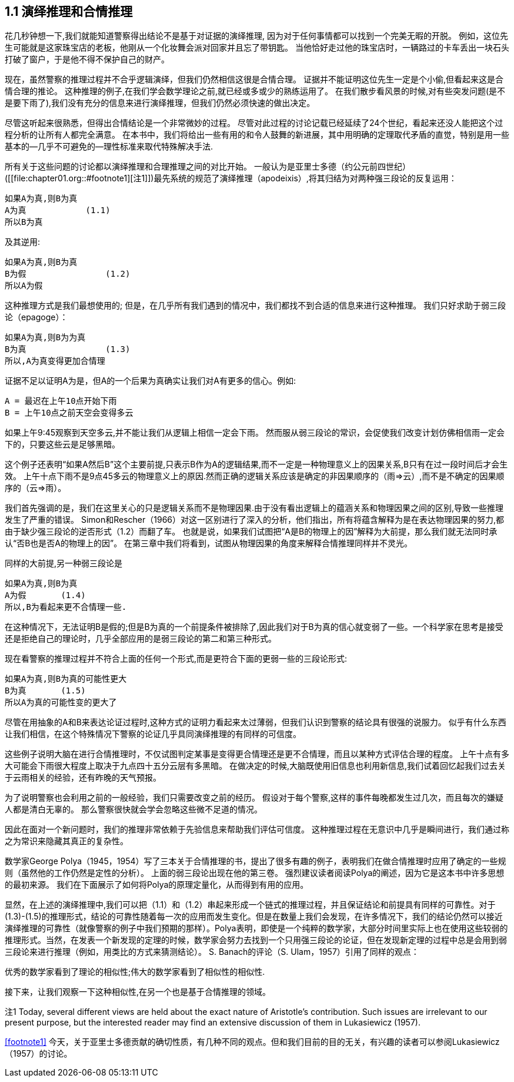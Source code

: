 == 1.1 演绎推理和合情推理

花几秒钟想一下,我们就能知道警察得出结论不是基于对证据的演绎推理, 因为对于任何事情都可以找到一个完美无暇的开脱。 例如，这位先生可能就是这家珠宝店的老板，他刚从一个化妆舞会派对回家并且忘了带钥匙。 当他恰好走过他的珠宝店时，一辆路过的卡车丢出一块石头打破了窗户，于是他不得不保护自己的财产。

现在，虽然警察的推理过程并不合乎逻辑演绎，但我们仍然相信这很是合情合理。 证据并不能证明这位先生一定是个小偷,但看起来这是合情合理的推论。 这种推理的例子,在我们学会数学理论之前,就已经或多或少的熟练运用了。 在我们散步看风景的时候,对有些突发问题(是不是要下雨了),我们没有充分的信息来进行演绎推理，但我们仍然必须快速的做出决定。

尽管这听起来很熟悉，但得出合情结论是一个非常微妙的过程。 尽管对此过程的讨论记载已经延续了24个世纪，看起来还没人能把这个过程分析的让所有人都完全满意。 在本书中，我们将给出一些有用的和令人鼓舞的新进展，其中用明确的定理取代矛盾的直觉，特别是用一些基本的--几乎不可避免的--理性标准来取代特殊解决手法.

所有关于这些问题的讨论都以演绎推理和合理推理之间的对比开始。 一般认为是亚里士多德（约公元前四世纪）([[file:chapter01.org::#footnote1][注1]])最先系统的规范了演绎推理（apodeixis）,将其归结为对两种强三段论的反复运用：

 如果A为真,则B为真
 A为真            (1.1)
 所以B为真

及其逆用:

 如果A为真,则B为真
 B为假                (1.2) 
 所以A为假

这种推理方式是我们最想使用的; 但是，在几乎所有我们遇到的情况中，我们都找不到合适的信息来进行这种推理。 我们只好求助于弱三段论（epagoge）：

 如果A为真,则B为为真
 B为真                (1.3)
 所以,A为真变得更加合情理

证据不足以证明A为是，但A的一个后果为真确实让我们对A有更多的信心。例如:

 A = 最迟在上午10点开始下雨
 B = 上午10点之前天空会变得多云

如果上午9:45观察到天空多云,并不能让我们从逻辑上相信一定会下雨。 然而服从弱三段论的常识，会促使我们改变计划仿佛相信雨一定会下的，只要这些云是足够黑暗。

这个例子还表明“如果A然后B”这个主要前提,只表示B作为A的逻辑结果,而不一定是一种物理意义上的因果关系,B只有在过一段时间后才会生效。 上午十点下雨不是9点45多云的物理意义上的原因.然而正确的逻辑关系应该是确定的非因果顺序的（雨=>云）,而不是不确定的因果顺序的（云=>雨）。

我们首先强调的是，我们在这里关心的只是逻辑关系而不是物理因果.由于没有看出逻辑上的蕴涵关系和物理因果之间的区别,导致一些推理发生了严重的错误。 Simon和Rescher（1966）对这一区别进行了深入的分析，他们指出，所有将蕴含解释为是在表达物理因果的努力,都由于缺少强三段论的逆否形式（1.2）而翻了车。 也就是说，如果我们试图把“A是B的物理上的因”解释为大前提，那么我们就无法同时承认“否B也是否A的物理上的因”。 在第三章中我们将看到，试图从物理因果的角度来解释合情推理同样并不灵光。

同样的大前提,另一种弱三段论是

 如果A为真,则B为真
 A为假       (1.4)
 所以,B为看起来更不合情理一些.

在这种情况下，无法证明B是假的;但是B为真的一个前提条件被排除了,因此我们对于B为真的信心就变弱了一些。一个科学家在思考是接受还是拒绝自己的理论时，几乎全部应用的是弱三段论的第二和第三种形式。

现在看警察的推理过程并不符合上面的任何一个形式,而是更符合下面的更弱一些的三段论形式:

 如果A为真,则B为真的可能性更大
 B为真       (1.5)
 所以A为真的可能性变的更大了

尽管在用抽象的A和B来表达论证过程时,这种方式的证明力看起来太过薄弱，但我们认识到警察的结论具有很强的说服力。 似乎有什么东西让我们相信，在这个特殊情况下警察的论证几乎具同演绎推理的有同样的可信度。

这些例子说明大脑在进行合情推理时，不仅试图判定某事是变得更合情理还是更不合情理，而且以某种方式评估合理的程度。 上午十点有多大可能会下雨很大程度上取决于九点四十五分云层有多黑暗。 在做决定的时候,大脑既使用旧信息也利用新信息,我们试着回忆起我们过去关于云雨相关的经验，还有昨晚的天气预报。

为了说明警察也会利用之前的一般经验，我们只需要改变之前的经历。 假设对于每个警察,这样的事件每晚都发生过几次，而且每次的嫌疑人都是清白无辜的。 那么警察很快就会学会忽略这些微不足道的情况。

因此在面对一个新问题时，我们的推理非常依赖于先验信息来帮助我们评估可信度。 这种推理过程在无意识中几乎是瞬间进行，我们通过称之为常识来隐藏其真正的复杂性。

数学家George Polya（1945，1954）写了三本关于合情推理的书，提出了很多有趣的例子，表明我们在做合情推理时应用了确定的一些规则（虽然他的工作仍然是定性的分析）。 上面的弱三段论出现在他的第三卷。 强烈建议读者阅读Polya的阐述，因为它是这本书中许多思想的最初来源。 我们在下面展示了如何将Polya的原理定量化，从而得到有用的应用。

显然，在上述的演绎推理中,我们可以把（1.1）和（1.2）串起来形成一个链式的推理过程，并且保证结论和前提具有同样的可靠性。对于(1.3)-(1.5)的推理形式，结论的可靠性随着每一次的应用而发生变化。但是在数量上我们会发现，在许多情况下，我们的结论仍然可以接近演绎推理的可靠性（就像警察的例子中我们预期的那样）。Polya表明，即使是一个纯粹的数学家，大部分时间里实际上也在使用这些较弱的推理形式。当然，在发表一个新发现的定理的时候，数学家会努力去找到一个只用强三段论的论证，但在发现新定理的过程中总是会用到弱三段论来进行推理（例如，用类比的方式来猜测结论）。 S. Banach的评论（S. Ulam，1957）引用了同样的观点：

优秀的数学家看到了理论的相似性;伟大的数学家看到了相似性的相似性.

接下来，让我们观察一下这种相似性,在另一个也是基于合情推理的领域。

注1 Today, several different views are held about the exact nature of Aristotle’s contribution. Such issues are irrelevant to our present purpose, but the interested reader may find an extensive discussion of them in Lukasiewicz (1957).

<<footnote1>> 今天，关于亚里士多德贡献的确切性质，有几种不同的观点。但和我们目前的目的无关，有兴趣的读者可以参阅Lukasiewicz（1957）的讨论。
